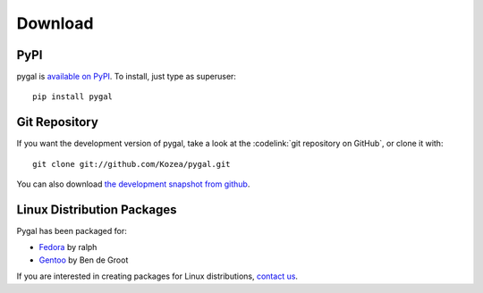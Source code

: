 ==========
 Download
==========

PyPI
====

pygal is `available on PyPI <http://pypi.python.org/pypi/pygal/>`_. To
install, just type as superuser::

  pip install pygal

Git Repository
==============

If you want the development version of pygal, take a look at the
:codelink:`git repository on GitHub`, or clone it with::

  git clone git://github.com/Kozea/pygal.git

You can also download `the development snapshot from github <http://github.com/Kozea/pygal/tarball/master>`_.

Linux Distribution Packages
===========================

Pygal has been packaged for:

- `Fedora <https://admin.fedoraproject.org/pkgdb/acls/name/python-pygal>`_ by ralph
- `Gentoo <http://packages.gentoo.org/package/dev-python/pygal>`_ by Ben de Groot

If you are interested in creating packages for Linux distributions, `contact us </support/>`_.
